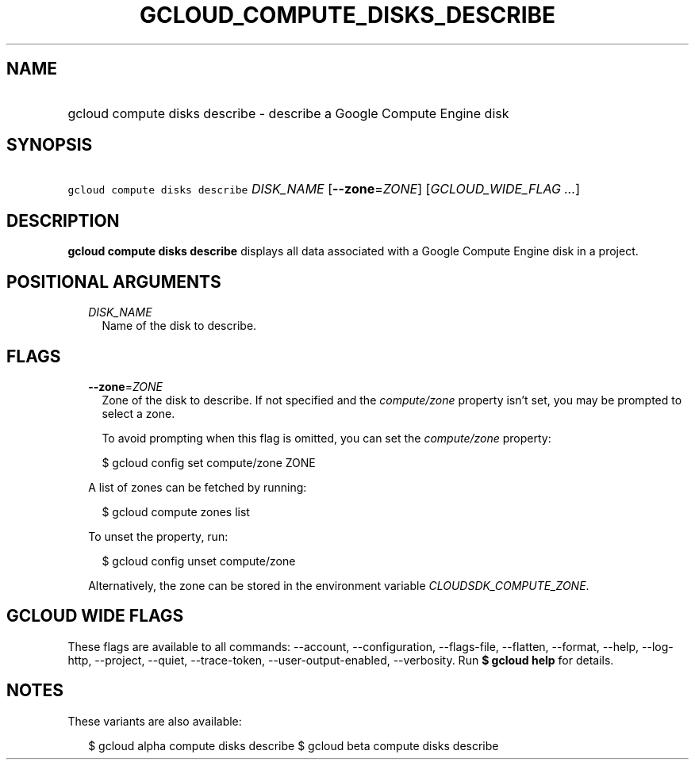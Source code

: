 
.TH "GCLOUD_COMPUTE_DISKS_DESCRIBE" 1



.SH "NAME"
.HP
gcloud compute disks describe \- describe a Google Compute Engine disk



.SH "SYNOPSIS"
.HP
\f5gcloud compute disks describe\fR \fIDISK_NAME\fR [\fB\-\-zone\fR=\fIZONE\fR] [\fIGCLOUD_WIDE_FLAG\ ...\fR]



.SH "DESCRIPTION"

\fBgcloud compute disks describe\fR displays all data associated with a Google
Compute Engine disk in a project.



.SH "POSITIONAL ARGUMENTS"

.RS 2m
.TP 2m
\fIDISK_NAME\fR
Name of the disk to describe.


.RE
.sp

.SH "FLAGS"

.RS 2m
.TP 2m
\fB\-\-zone\fR=\fIZONE\fR
Zone of the disk to describe. If not specified and the \f5\fIcompute/zone\fR\fR
property isn't set, you may be prompted to select a zone.

To avoid prompting when this flag is omitted, you can set the
\f5\fIcompute/zone\fR\fR property:

.RS 2m
$ gcloud config set compute/zone ZONE
.RE

A list of zones can be fetched by running:

.RS 2m
$ gcloud compute zones list
.RE

To unset the property, run:

.RS 2m
$ gcloud config unset compute/zone
.RE

Alternatively, the zone can be stored in the environment variable
\f5\fICLOUDSDK_COMPUTE_ZONE\fR\fR.


.RE
.sp

.SH "GCLOUD WIDE FLAGS"

These flags are available to all commands: \-\-account, \-\-configuration,
\-\-flags\-file, \-\-flatten, \-\-format, \-\-help, \-\-log\-http, \-\-project,
\-\-quiet, \-\-trace\-token, \-\-user\-output\-enabled, \-\-verbosity. Run \fB$
gcloud help\fR for details.



.SH "NOTES"

These variants are also available:

.RS 2m
$ gcloud alpha compute disks describe
$ gcloud beta compute disks describe
.RE

